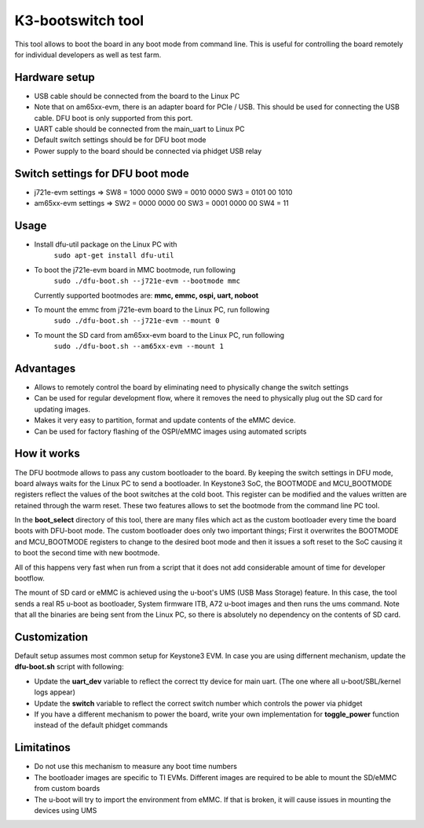 K3-bootswitch tool
==================

This tool allows to boot the board in any boot mode from command line.
This is useful for controlling the board remotely for individual developers
as well as test farm.

Hardware setup
--------------

* USB cable should be connected from the board to the Linux PC
* Note that on am65xx-evm, there is an adapter board for PCIe / USB.
  This should be used for connecting the USB cable.
  DFU boot is only supported from this port.
* UART cable should be connected from the main_uart to Linux PC
* Default switch settings should be for DFU boot mode
* Power supply to the board should be connected via phidget USB relay


Switch settings for DFU boot mode
---------------------------------

* j721e-evm settings  => SW8 = 1000 0000      SW9 = 0010 0000      SW3 = 0101 00 1010
* am65xx-evm settings => SW2 = 0000 0000 00   SW3 = 0001 0000 00   SW4 = 11

Usage
-----

* Install dfu-util package on the Linux PC with
    ``sudo apt-get install dfu-util``
* To boot the j721e-evm board in MMC bootmode, run following
    ``sudo ./dfu-boot.sh --j721e-evm --bootmode mmc``

  Currently supported bootmodes are: **mmc, emmc, ospi, uart, noboot**

* To mount the emmc from j721e-evm board to the Linux PC, run following
    ``sudo ./dfu-boot.sh --j721e-evm --mount 0``
* To mount the SD card from am65xx-evm board to the Linux PC, run following
    ``sudo ./dfu-boot.sh --am65xx-evm --mount 1``


Advantages
----------

* Allows to remotely control the board by eliminating need to physically
  change the switch settings
* Can be used for regular development flow, where it removes the need
  to physically plug out the SD card for updating images.
* Makes it very easy to partition, format and update contents of the
  eMMC device.
* Can be used for factory flashing of the OSPI/eMMC images using
  automated scripts

How it works
------------
The DFU bootmode allows to pass any custom bootloader to the board. By keeping
the switch settings in DFU mode, board always waits for the Linux PC to send
a bootloader. In Keystone3 SoC, the BOOTMODE and MCU_BOOTMODE registers reflect the
values of the boot switches at the cold boot. This register can be modified and
the values written are retained through the warm reset. These two features
allows to set the bootmode from the command line PC tool.

In the **boot_select** directory of this tool, there are many files which act
as the custom bootloader every time the board boots with DFU-boot mode.
The custom bootloader does only two important things; First it overwrites the
BOOTMODE and MCU_BOOTMODE registers to change to the desired boot mode and then
it issues a soft reset to the SoC causing it to boot the second time with new
bootmode.

All of this happens very fast when run from a script that it does not add
considerable amount of time for developer bootflow.

The mount of SD card or eMMC is achieved using the u-boot's
UMS (USB Mass Storage) feature. In this case, the tool sends a real R5 u-boot as
bootloader, System firmware ITB, A72 u-boot images and then runs the ums command.
Note that all the binaries are being sent from the Linux PC, so there is
absolutely no dependency on the contents of SD card.


Customization
-------------

Default setup assumes most common setup for Keystone3 EVM. In case you are using
differnent mechanism, update the **dfu-boot.sh** script with following:

* Update the **uart_dev** variable to reflect the correct tty device
  for main uart. (The one where all u-boot/SBL/kernel logs appear)
* Update the **switch** variable to reflect the correct switch number  which
  controls the power via phidget
* If you have a different mechanism to power the board, write your own implementation
  for **toggle_power** function instead of the default phidget commands



Limitatinos
-----------

* Do not use this mechanism to measure any boot time numbers
* The bootloader images are specific to TI EVMs. Different images are required
  to be able to mount the SD/eMMC from custom boards
* The u-boot will try to import the environment from eMMC. If that is broken,
  it will cause issues in mounting the devices using UMS

